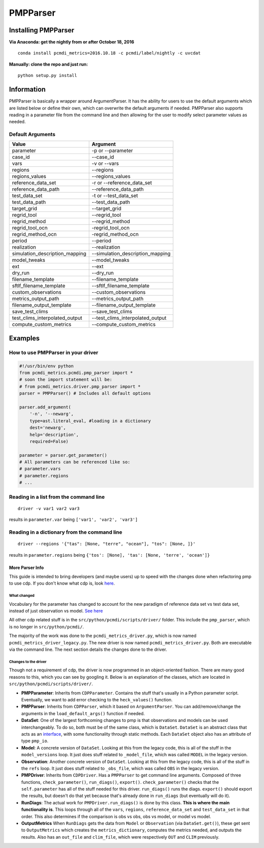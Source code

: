 *********
PMPParser
*********

Installing PMPParser
####################
**Via Anaconda: get the nightly from or after October 18, 2016** 

::

   conda install pcmdi_metrics=2016.10.18 -c pcmdi/label/nightly -c uvcdat

**Manually: clone the repo and just run:**

::

   python setup.py install

Information 
############
PMPParser is basically a wrapper around ArgumentParser. It has the ability for users to use the default arguments which are listed below or define their own, which can overwrite the default arguments if needed. PMPParser also supports reading in a parameter file from the command line and then allowing for the user to modify select parameter values as needed.

Default Arguments
^^^^^^^^^^^^^^^^^

==============================  =====================================
Value        					Argument      
==============================  =====================================
parameter       				-p or --parameter
case_id 						--case_id
vars							-v or --vars
regions 						--regions
regions_values 					--regions_values
reference_data_set 				-r or --reference_data_set
reference_data_path 			--reference_data_path
test_data_set 					-t or --test_data_set
test_data_path 					--test_data_path
target_grid 					--target_grid
regrid_tool 					--regrid_tool
regrid_method 					--regrid_method
regrid_tool_ocn 				-regrid_tool_ocn
regrid_method_ocn 				-regrid_method_ocn
period 							--period
realization 					--realization
simulation_description_mapping 	--simulation_description_mapping
model_tweaks 					--model_tweaks
ext 							--ext
dry_run 						--dry_run
filename_template 				--filename_template
sftlf_filename_template 		--sftlf_filename_template
custom_observations 			--custom_observations
metrics_output_path 			--metrics_output_path
filename_output_template 		--filename_output_template
save_test_clims 				--save_test_clims
test_clims_interpolated_output 	--test_clims_interpolated_output
compute_custom_metrics 			--compute_custom_metrics
==============================  =====================================

Examples
########

How to use PMPParser in your driver
^^^^^^^^^^^^^^^^^^^^^^^^^^^^^^^^^^^

.. code-block:: python

   #!/usr/bin/env python
   from pcmdi_metrics.pcmdi.pmp_parser import *
   # soon the import statement will be:
   # from pcmdi_metrics.driver.pmp_parser import *
   parser = PMPParser() # Includes all default options

   parser.add_argument(
       '-n', '--newarg',
       type=ast.literal_eval, #loading in a dictionary
       dest='newarg',
       help='description',
       required=False)

   parameter = parser.get_parameter()
   # All parameters can be referenced like so:
   # parameter.vars
   # parameter.regions
   # ...


Reading in a list from the command line
^^^^^^^^^^^^^^^^^^^^^^^^^^^^^^^^^^^^^^^

::

   driver -v var1 var2 var3

results in ``parameter.var`` being ``['var1', 'var2', 'var3']``

Reading in a dictionary from the command line
^^^^^^^^^^^^^^^^^^^^^^^^^^^^^^^^^^^^^^^^^^^^^

::

   driver --regions '{"tas": [None, "terre", "ocean"], "tos": [None, ]}'

results in ``parameter.regions`` being ``{'tos': [None], 'tas': [None, 'terre', 'ocean']}``


More Parser Info
============

This guide is intended to bring developers (and maybe users) up to speed with the changes done when refactoring pmp to use cdp. If you don't know what cdp is, look `here <https://github.com/UV-CDAT/CDP>`_.

What changed
------------
Vocabulary for the parameter has changed to account for the new paradigm of reference data set vs test data set, instead of just observation vs model. `See here <https://github.com/PCMDI/pcmdi_metrics/wiki/PMPParser#default-arguments>`_

All other cdp related stuff is in the ``src/python/pcmdi/scripts/driver/`` folder. This include the ``pmp_parser``, which is no longer in ``src/python/pcmdi/``.

The majority of the work was done to the ``pcmdi_metrics_driver.py``, which is now named ``pcmdi_metrics_driver_legacy.py``. The new driver is now named ``pcmdi_metrics_driver.py``. Both are executable via the command line. The next section details the changes done to the driver.

Changes to the driver
---------------------

Though not a requirement of cdp, the driver is now programmed in an object-oriented fashion. There are many good reasons to this, which you can see by googling it. Below is an explanation of the classes, which are located in ``src/python/pcmdi/scripts/driver/``.

* **PMPParameter**: Inherits from ``CDPParameter``. Contains the stuff that's usually in a Python parameter script. Eventually, we want to add error checking to the ``heck_values()`` function.

* **PMPParser**: Inherits from ``CDPParser``, which it based on ``ArgumentParser``. You can add/remove/change the arguments in the ``load_default_args()`` function if needed.

* **DataSet**: One of the largest forthcoming changes to pmp is that observations and models can be used interchangeably. To do so, both must be of the same class, which is ``DataSet``. ``DataSet`` is an abstract class that acts as an `interface <https://en.wikipedia.org/wiki/Interface_(computing)#Programming_to_the_interface>`_, with some functionality through static methods. Each ``DataSet`` object also has an attribute of type ``pmp_io``.

* **Model**: A concrete version of ``DataSet``. Looking at this from the legacy code, this is all of the stuff in the ``model_versions`` loop. It just does stuff related to ``_model_file``, which was called ``MODEL`` in the legacy version.

* **Observation**: Another concrete version of ``DataSet``. Looking at this from the legacy code, this is all of the stuff in the ``refs`` loop. It just does stuff related to ``_obs_file``, which was called ``OBS`` in the legacy version.

* **PMPDriver**: Inherits from ``CDPDriver``. Has a ``PMPParser`` to get command line arguments. Composed of three functions, ``check_parameter()``, ``run_diags()``, ``export()``. ``check_parameter()`` checks that the ``self.parameter`` has all of the stuff needed for this driver. ``run_diags()`` runs the diags. ``export()`` should export the results, but doesn't do that yet because that's already done in ``run_diags`` (but eventually will do it).

* **RunDiags**: The actual work for ``PMPDriver.run_diags()`` is done by this class. **This is where the main functionality is**. This loops through all of the ``vars``, ``regions``, ``reference_data_set`` and ``test_data_set`` in that order. This also determines if the comparison is obs vs obs, obs vs model, or model vs model.

* **OutputMetrics** When ``RunDiags`` gets the data from ``Model`` or ``Observation`` (via ``DataSet.get()``), these get sent to ``OutputMetrics`` which creates the ``metrics_dictionary``, computes the metrics needed, and outputs the results. Also has an ``out_file`` and ``clim_file``, which were respectively ``OUT`` and ``CLIM`` previously.




